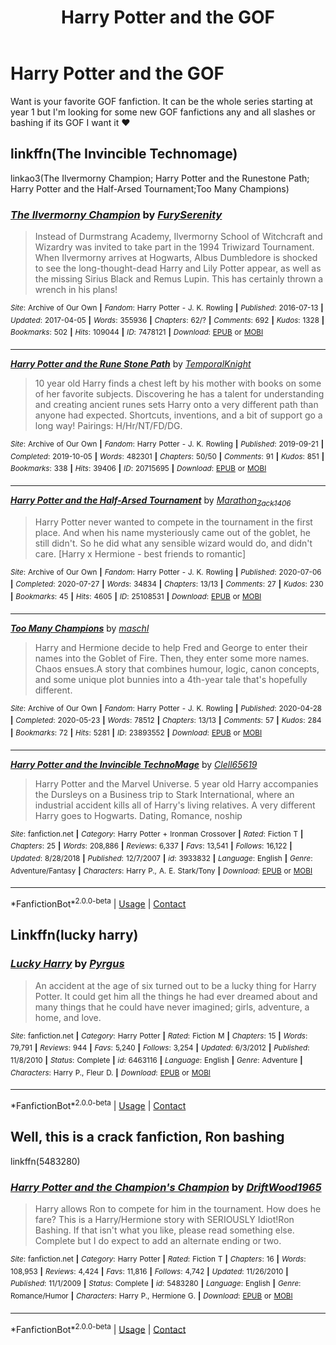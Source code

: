 #+TITLE: Harry Potter and the GOF

* Harry Potter and the GOF
:PROPERTIES:
:Author: SpiritRiddle
:Score: 3
:DateUnix: 1603582013.0
:DateShort: 2020-Oct-25
:FlairText: Request
:END:
Want is your favorite GOF fanfiction. It can be the whole series starting at year 1 but I'm looking for some new GOF fanfictions any and all slashes or bashing if its GOF I want it ❤


** linkffn(The Invincible Technomage)

linkao3(The Ilvermorny Champion; Harry Potter and the Runestone Path; Harry Potter and the Half-Arsed Tournament;Too Many Champions)
:PROPERTIES:
:Author: horrorshowjack
:Score: 2
:DateUnix: 1603677707.0
:DateShort: 2020-Oct-26
:END:

*** [[https://archiveofourown.org/works/7478121][*/The Ilvermorny Champion/*]] by [[https://www.archiveofourown.org/users/FurySerenity/pseuds/FurySerenity][/FurySerenity/]]

#+begin_quote
  Instead of Durmstrang Academy, Ilvermorny School of Witchcraft and Wizardry was invited to take part in the 1994 Triwizard Tournament. When Ilvermorny arrives at Hogwarts, Albus Dumbledore is shocked to see the long-thought-dead Harry and Lily Potter appear, as well as the missing Sirius Black and Remus Lupin. This has certainly thrown a wrench in his plans!
#+end_quote

^{/Site/:} ^{Archive} ^{of} ^{Our} ^{Own} ^{*|*} ^{/Fandom/:} ^{Harry} ^{Potter} ^{-} ^{J.} ^{K.} ^{Rowling} ^{*|*} ^{/Published/:} ^{2016-07-13} ^{*|*} ^{/Updated/:} ^{2017-04-05} ^{*|*} ^{/Words/:} ^{355936} ^{*|*} ^{/Chapters/:} ^{62/?} ^{*|*} ^{/Comments/:} ^{692} ^{*|*} ^{/Kudos/:} ^{1328} ^{*|*} ^{/Bookmarks/:} ^{502} ^{*|*} ^{/Hits/:} ^{109044} ^{*|*} ^{/ID/:} ^{7478121} ^{*|*} ^{/Download/:} ^{[[https://archiveofourown.org/downloads/7478121/The%20Ilvermorny%20Champion.epub?updated_at=1495665096][EPUB]]} ^{or} ^{[[https://archiveofourown.org/downloads/7478121/The%20Ilvermorny%20Champion.mobi?updated_at=1495665096][MOBI]]}

--------------

[[https://archiveofourown.org/works/20715695][*/Harry Potter and the Rune Stone Path/*]] by [[https://www.archiveofourown.org/users/TemporalKnight/pseuds/TemporalKnight][/TemporalKnight/]]

#+begin_quote
  10 year old Harry finds a chest left by his mother with books on some of her favorite subjects. Discovering he has a talent for understanding and creating ancient runes sets Harry onto a very different path than anyone had expected. Shortcuts, inventions, and a bit of support go a long way! Pairings: H/Hr/NT/FD/DG.
#+end_quote

^{/Site/:} ^{Archive} ^{of} ^{Our} ^{Own} ^{*|*} ^{/Fandom/:} ^{Harry} ^{Potter} ^{-} ^{J.} ^{K.} ^{Rowling} ^{*|*} ^{/Published/:} ^{2019-09-21} ^{*|*} ^{/Completed/:} ^{2019-10-05} ^{*|*} ^{/Words/:} ^{482301} ^{*|*} ^{/Chapters/:} ^{50/50} ^{*|*} ^{/Comments/:} ^{91} ^{*|*} ^{/Kudos/:} ^{851} ^{*|*} ^{/Bookmarks/:} ^{338} ^{*|*} ^{/Hits/:} ^{39406} ^{*|*} ^{/ID/:} ^{20715695} ^{*|*} ^{/Download/:} ^{[[https://archiveofourown.org/downloads/20715695/Harry%20Potter%20and%20the.epub?updated_at=1600614895][EPUB]]} ^{or} ^{[[https://archiveofourown.org/downloads/20715695/Harry%20Potter%20and%20the.mobi?updated_at=1600614895][MOBI]]}

--------------

[[https://archiveofourown.org/works/25108531][*/Harry Potter and the Half-Arsed Tournament/*]] by [[https://www.archiveofourown.org/users/Marathon_Zack_140_6/pseuds/Marathon_Zack_140_6][/Marathon_Zack_140_6/]]

#+begin_quote
  Harry Potter never wanted to compete in the tournament in the first place. And when his name mysteriously came out of the goblet, he still didn't. So he did what any sensible wizard would do, and didn't care. [Harry x Hermione - best friends to romantic]
#+end_quote

^{/Site/:} ^{Archive} ^{of} ^{Our} ^{Own} ^{*|*} ^{/Fandom/:} ^{Harry} ^{Potter} ^{-} ^{J.} ^{K.} ^{Rowling} ^{*|*} ^{/Published/:} ^{2020-07-06} ^{*|*} ^{/Completed/:} ^{2020-07-27} ^{*|*} ^{/Words/:} ^{34834} ^{*|*} ^{/Chapters/:} ^{13/13} ^{*|*} ^{/Comments/:} ^{27} ^{*|*} ^{/Kudos/:} ^{230} ^{*|*} ^{/Bookmarks/:} ^{45} ^{*|*} ^{/Hits/:} ^{4605} ^{*|*} ^{/ID/:} ^{25108531} ^{*|*} ^{/Download/:} ^{[[https://archiveofourown.org/downloads/25108531/Harry%20Potter%20and%20the.epub?updated_at=1596483934][EPUB]]} ^{or} ^{[[https://archiveofourown.org/downloads/25108531/Harry%20Potter%20and%20the.mobi?updated_at=1596483934][MOBI]]}

--------------

[[https://archiveofourown.org/works/23893552][*/Too Many Champions/*]] by [[https://www.archiveofourown.org/users/maschl/pseuds/maschl][/maschl/]]

#+begin_quote
  Harry and Hermione decide to help Fred and George to enter their names into the Goblet of Fire. Then, they enter some more names. Chaos ensues.A story that combines humour, logic, canon concepts, and some unique plot bunnies into a 4th-year tale that's hopefully different.
#+end_quote

^{/Site/:} ^{Archive} ^{of} ^{Our} ^{Own} ^{*|*} ^{/Fandom/:} ^{Harry} ^{Potter} ^{-} ^{J.} ^{K.} ^{Rowling} ^{*|*} ^{/Published/:} ^{2020-04-28} ^{*|*} ^{/Completed/:} ^{2020-05-23} ^{*|*} ^{/Words/:} ^{78512} ^{*|*} ^{/Chapters/:} ^{13/13} ^{*|*} ^{/Comments/:} ^{57} ^{*|*} ^{/Kudos/:} ^{284} ^{*|*} ^{/Bookmarks/:} ^{72} ^{*|*} ^{/Hits/:} ^{5281} ^{*|*} ^{/ID/:} ^{23893552} ^{*|*} ^{/Download/:} ^{[[https://archiveofourown.org/downloads/23893552/Too%20Many%20Champions.epub?updated_at=1603001568][EPUB]]} ^{or} ^{[[https://archiveofourown.org/downloads/23893552/Too%20Many%20Champions.mobi?updated_at=1603001568][MOBI]]}

--------------

[[https://www.fanfiction.net/s/3933832/1/][*/Harry Potter and the Invincible TechnoMage/*]] by [[https://www.fanfiction.net/u/1298529/Clell65619][/Clell65619/]]

#+begin_quote
  Harry Potter and the Marvel Universe. 5 year old Harry accompanies the Dursleys on a Business trip to Stark International, where an industrial accident kills all of Harry's living relatives. A very different Harry goes to Hogwarts. Dating, Romance, noship
#+end_quote

^{/Site/:} ^{fanfiction.net} ^{*|*} ^{/Category/:} ^{Harry} ^{Potter} ^{+} ^{Ironman} ^{Crossover} ^{*|*} ^{/Rated/:} ^{Fiction} ^{T} ^{*|*} ^{/Chapters/:} ^{25} ^{*|*} ^{/Words/:} ^{208,886} ^{*|*} ^{/Reviews/:} ^{6,337} ^{*|*} ^{/Favs/:} ^{13,541} ^{*|*} ^{/Follows/:} ^{16,122} ^{*|*} ^{/Updated/:} ^{8/28/2018} ^{*|*} ^{/Published/:} ^{12/7/2007} ^{*|*} ^{/id/:} ^{3933832} ^{*|*} ^{/Language/:} ^{English} ^{*|*} ^{/Genre/:} ^{Adventure/Fantasy} ^{*|*} ^{/Characters/:} ^{Harry} ^{P.,} ^{A.} ^{E.} ^{Stark/Tony} ^{*|*} ^{/Download/:} ^{[[http://www.ff2ebook.com/old/ffn-bot/index.php?id=3933832&source=ff&filetype=epub][EPUB]]} ^{or} ^{[[http://www.ff2ebook.com/old/ffn-bot/index.php?id=3933832&source=ff&filetype=mobi][MOBI]]}

--------------

*FanfictionBot*^{2.0.0-beta} | [[https://github.com/FanfictionBot/reddit-ffn-bot/wiki/Usage][Usage]] | [[https://www.reddit.com/message/compose?to=tusing][Contact]]
:PROPERTIES:
:Author: FanfictionBot
:Score: 1
:DateUnix: 1603677755.0
:DateShort: 2020-Oct-26
:END:


** Linkffn(lucky harry)
:PROPERTIES:
:Author: ThWeebb
:Score: 1
:DateUnix: 1604245963.0
:DateShort: 2020-Nov-01
:END:

*** [[https://www.fanfiction.net/s/6463116/1/][*/Lucky Harry/*]] by [[https://www.fanfiction.net/u/1817780/Pyrgus][/Pyrgus/]]

#+begin_quote
  An accident at the age of six turned out to be a lucky thing for Harry Potter. It could get him all the things he had ever dreamed about and many things that he could have never imagined; girls, adventure, a home, and love.
#+end_quote

^{/Site/:} ^{fanfiction.net} ^{*|*} ^{/Category/:} ^{Harry} ^{Potter} ^{*|*} ^{/Rated/:} ^{Fiction} ^{M} ^{*|*} ^{/Chapters/:} ^{15} ^{*|*} ^{/Words/:} ^{79,791} ^{*|*} ^{/Reviews/:} ^{944} ^{*|*} ^{/Favs/:} ^{5,240} ^{*|*} ^{/Follows/:} ^{3,254} ^{*|*} ^{/Updated/:} ^{6/3/2012} ^{*|*} ^{/Published/:} ^{11/8/2010} ^{*|*} ^{/Status/:} ^{Complete} ^{*|*} ^{/id/:} ^{6463116} ^{*|*} ^{/Language/:} ^{English} ^{*|*} ^{/Genre/:} ^{Adventure} ^{*|*} ^{/Characters/:} ^{Harry} ^{P.,} ^{Fleur} ^{D.} ^{*|*} ^{/Download/:} ^{[[http://www.ff2ebook.com/old/ffn-bot/index.php?id=6463116&source=ff&filetype=epub][EPUB]]} ^{or} ^{[[http://www.ff2ebook.com/old/ffn-bot/index.php?id=6463116&source=ff&filetype=mobi][MOBI]]}

--------------

*FanfictionBot*^{2.0.0-beta} | [[https://github.com/FanfictionBot/reddit-ffn-bot/wiki/Usage][Usage]] | [[https://www.reddit.com/message/compose?to=tusing][Contact]]
:PROPERTIES:
:Author: FanfictionBot
:Score: 1
:DateUnix: 1604245981.0
:DateShort: 2020-Nov-01
:END:


** Well, this is a crack fanfiction, Ron bashing

linkffn(5483280)
:PROPERTIES:
:Author: DIYwithMassamo
:Score: 1
:DateUnix: 1603613247.0
:DateShort: 2020-Oct-25
:END:

*** [[https://www.fanfiction.net/s/5483280/1/][*/Harry Potter and the Champion's Champion/*]] by [[https://www.fanfiction.net/u/2036266/DriftWood1965][/DriftWood1965/]]

#+begin_quote
  Harry allows Ron to compete for him in the tournament. How does he fare? This is a Harry/Hermione story with SERIOUSLY Idiot!Ron Bashing. If that isn't what you like, please read something else. Complete but I do expect to add an alternate ending or two.
#+end_quote

^{/Site/:} ^{fanfiction.net} ^{*|*} ^{/Category/:} ^{Harry} ^{Potter} ^{*|*} ^{/Rated/:} ^{Fiction} ^{T} ^{*|*} ^{/Chapters/:} ^{16} ^{*|*} ^{/Words/:} ^{108,953} ^{*|*} ^{/Reviews/:} ^{4,424} ^{*|*} ^{/Favs/:} ^{11,816} ^{*|*} ^{/Follows/:} ^{4,742} ^{*|*} ^{/Updated/:} ^{11/26/2010} ^{*|*} ^{/Published/:} ^{11/1/2009} ^{*|*} ^{/Status/:} ^{Complete} ^{*|*} ^{/id/:} ^{5483280} ^{*|*} ^{/Language/:} ^{English} ^{*|*} ^{/Genre/:} ^{Romance/Humor} ^{*|*} ^{/Characters/:} ^{Harry} ^{P.,} ^{Hermione} ^{G.} ^{*|*} ^{/Download/:} ^{[[http://www.ff2ebook.com/old/ffn-bot/index.php?id=5483280&source=ff&filetype=epub][EPUB]]} ^{or} ^{[[http://www.ff2ebook.com/old/ffn-bot/index.php?id=5483280&source=ff&filetype=mobi][MOBI]]}

--------------

*FanfictionBot*^{2.0.0-beta} | [[https://github.com/FanfictionBot/reddit-ffn-bot/wiki/Usage][Usage]] | [[https://www.reddit.com/message/compose?to=tusing][Contact]]
:PROPERTIES:
:Author: FanfictionBot
:Score: 1
:DateUnix: 1603613266.0
:DateShort: 2020-Oct-25
:END:
